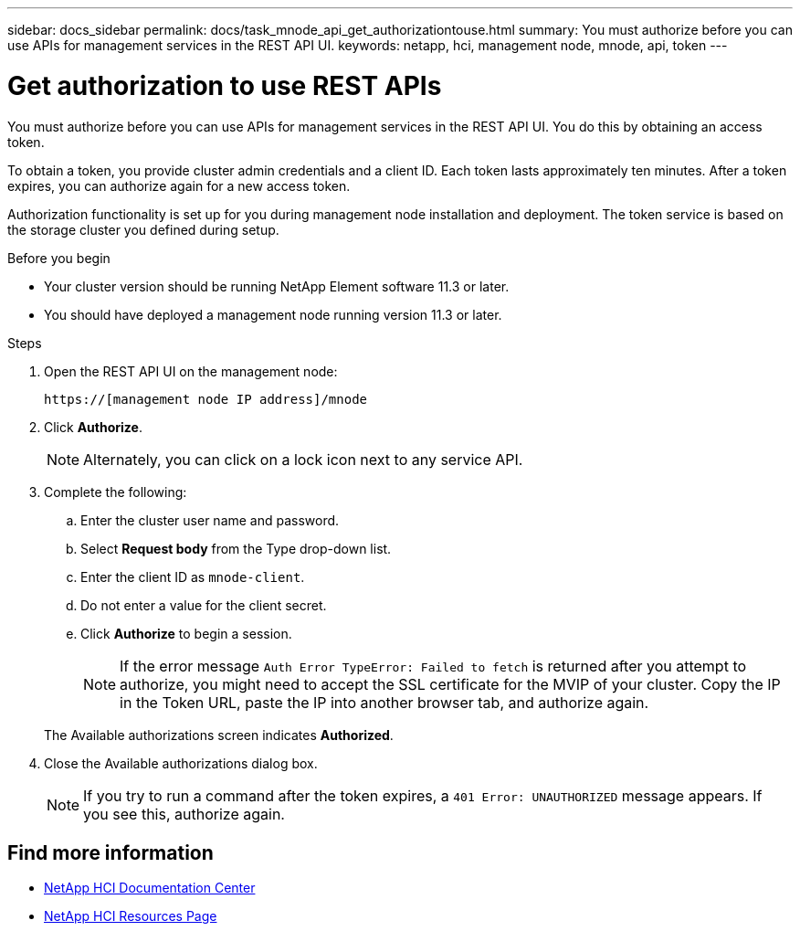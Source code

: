 ---
sidebar: docs_sidebar
permalink: docs/task_mnode_api_get_authorizationtouse.html
summary: You must authorize before you can use APIs for management services in the REST API UI.
keywords: netapp, hci, management node, mnode, api, token
---

= Get authorization to use REST APIs

:hardbreaks:
:nofooter:
:icons: font
:linkattrs:
:imagesdir: ../media/

[.lead]
You must authorize before you can use APIs for management services in the REST API UI. You do this by obtaining an access token.

To obtain a token, you provide cluster admin credentials and a client ID. Each token lasts approximately ten minutes. After a token expires, you can authorize again for a new access token.

Authorization functionality is set up for you during management node installation and deployment. The token service is based on the storage cluster you defined during setup.

.Before you begin

* Your cluster version should be running NetApp Element software 11.3 or later.
* You should have deployed a management node running version 11.3 or later.

.Steps

. Open the REST API UI on the management node:
+
----
https://[management node IP address]/mnode
----

. Click *Authorize*.
+
NOTE: Alternately, you can click on a lock icon next to any service API.

. Complete the following:
.. Enter the cluster user name and password.
.. Select *Request body* from the Type drop-down list.
.. Enter the client ID as `mnode-client`.
.. Do not enter a value for the client secret.
.. Click *Authorize* to begin a session.
+
NOTE: If the error message `Auth Error TypeError: Failed to fetch` is returned after you attempt to authorize, you might need to accept the SSL certificate for the MVIP of your cluster. Copy the IP in the Token URL, paste the IP into another browser tab, and authorize again.

+
The Available authorizations screen indicates *Authorized*.

. Close the Available authorizations dialog box.
+
NOTE: If you try to run a command after the token expires, a `401 Error: UNAUTHORIZED` message appears. If you see this, authorize again.

[discrete]
== Find more information
* https://docs.netapp.com/hci/index.jsp[NetApp HCI Documentation Center^]
* https://docs.netapp.com/us-en/documentation/hci.aspx[NetApp HCI Resources Page^]
